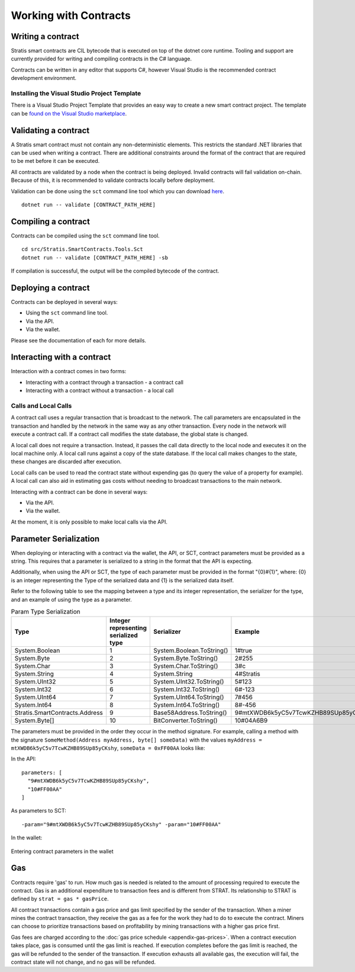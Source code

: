 #####################################
Working with Contracts
#####################################

Writing a contract
-------------------
Stratis smart contracts are CIL bytecode that is executed on top of the dotnet core runtime. Tooling and support are currently provided for writing and compiling contracts in the C# language.

Contracts can be written in any editor that supports C#, however Visual Studio is the recommended contract development environment.

Installing the Visual Studio Project Template 
~~~~~~~~~~~~~~~~~~~~~~~~~~~~~~~~~~~~~~~~~~~~~~~~~~~~~
There is a Visual Studio Project Template that provides an easy way to create a new smart contract project. The template can be `found on the Visual Studio marketplace <https://marketplace.visualstudio.com/items?itemName=StratisGroupLtd.StratisSmartContractsTemplate>`_.

Validating a contract
--------------------------
A Stratis smart contract must not contain any non-deterministic elements. This restricts the standard .NET libraries that can be used when writing a contract. There are additional constraints around the format of the contract that are required to be met before it can be executed. 

All contracts are validated by a node when the contract is being deployed. Invalid contracts will fail validation on-chain. Because of this, it is recommended to validate contracts locally before deployment. 

Validation can be done using the ``sct`` command line tool which you can download `here <https://github.com/stratisproject/Stratis.SmartContracts.Tools.Sct>`_.

::

  dotnet run -- validate [CONTRACT_PATH_HERE]

Compiling a contract
------------------------
Contracts can be compiled using the ``sct`` command line tool.

::

  cd src/Stratis.SmartContracts.Tools.Sct
  dotnet run -- validate [CONTRACT_PATH_HERE] -sb

If compilation is successful, the output will be the compiled bytecode of the contract.

Deploying a contract
-----------------------
Contracts can be deployed in several ways:

* Using the ``sct`` command line tool.
* Via the API.
* Via the wallet.

Please see the documentation of each for more details.

Interacting with a contract
------------------------------
Interaction with a contract comes in two forms:

* Interacting with a contract through a transaction - a contract call
* Interacting with a contract without a transaction - a local call

Calls and Local Calls
~~~~~~~~~~~~~~~~~~~~~~~~~~~~~
A contract call uses a regular transaction that is broadcast to the network. The call parameters are encapsulated in the transaction and handled by the network in the same way as any other transaction. Every node in the network will execute a contract call. If a contract call modifies the state database, the global state is changed.

A local call does not require a transaction. Instead, it passes the call data directly to the local node and executes it on the local machine only. A local call runs against a copy of the state database. If the local call makes changes to the state, these changes are discarded after execution.

Local calls can be used to read the contract state without expending gas (to query the value of a property for example). A local call can also aid in estimating gas costs without needing to broadcast transactions to the main network.

Interacting with a contract can be done in several ways:

* Via the API.
* Via the wallet.

At the moment, it is only possible to make local calls via the API.

.. _parameter-serialization:

Parameter Serialization
--------------------------

When deploying or interacting with a contract via the wallet, the API, or SCT, contract parameters must be provided as a string. This requires that a parameter is serialized to a string in the format that the API is expecting.

Additionally, when using the API or SCT, the type of each parameter must be provided in the format "{0}#{1}", where: {0} is an integer representing the Type of the serialized data and {1} is the serialized data itself.

Refer to the following table to see the mapping between a type and its integer representation, the serializer for the type, and an example of using the type as a parameter.

.. csv-table:: Param Type Serialization
  :header: "Type", "Integer representing
   serialized type", "Serializer", "Example"

  System.Boolean, 1, System.Boolean.ToString(), "1#true"
  System.Byte, 2, System.Byte.ToString(), "2#255"
  System.Char, 3, System.Char.ToString(), "3#c"
  System.String, 4, System.String, "4#Stratis"
  System.UInt32, 5, System.UInt32.ToString(), "5#123"
  System.Int32, 6, System.Int32.ToString(), "6#-123"
  System.UInt64, 7, System.UInt64.ToString(), "7#456"
  System.Int64, 8, System.Int64.ToString(), "8#-456"
  Stratis.SmartContracts.Address, 9, Base58Address.ToString(), "9#mtXWDB6k5yC5v7TcwKZHB89SUp85yCKshy"
  System.Byte[], 10, BitConverter.ToString(), "10#04A6B9"

The parameters must be provided in the order they occur in the method signature. For example, calling a method with the signature ``SomeMethod(Address myAddress, byte[] someData)`` with the values ``myAddress = mtXWDB6k5yC5v7TcwKZHB89SUp85yCKshy``, ``someData = 0xFF00AA`` looks like:

In the API:
::

  parameters: [
    "9#mtXWDB6k5yC5v7TcwKZHB89SUp85yCKshy",
    "10#FF00AA"
  ]

As parameters to SCT:
::

  -param="9#mtXWDB6k5yC5v7TcwKZHB89SUp85yCKshy" -param="10#FF00AA"

In the wallet:

.. figure:: wallet-params.png
    :alt: Wallet Params
    :align: center

    Entering contract parameters in the wallet

Gas
-------------------

Contracts require 'gas' to run. How much gas is needed is related to the amount of processing required to execute the contract. Gas is an additional expenditure to transaction fees and is different from STRAT. Its relationship to STRAT is defined by ``strat = gas * gasPrice``.

All contract transactions contain a gas price and gas limit specified by the sender of the transaction. When a miner mines the contract transaction, they receive the gas as a fee for the work they had to do to execute the contract. Miners can choose to prioritize transactions based on profitability by mining transactions with a higher gas price first.

Gas fees are charged according to the :doc:`gas price schedule <appendix-gas-prices>`. When a contract execution takes place, gas is consumed until the gas limit is reached. If execution completes before the gas limit is reached, the gas will be refunded to the sender of the transaction. If execution exhausts all available gas, the execution will fail, the contract state will not change, and no gas will be refunded.
